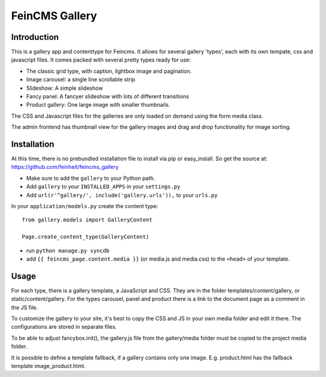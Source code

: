 ===============
FeinCMS Gallery
===============

Introduction
------------
This is a gallery app and contenttype for Feincms. It allows for several gallery 'types', each with its own
tempate, css and javascript files. It comes packed with several pretty types ready for use:

* The classic grid type, with caption, lightbox image and pagination.
* Image carousel: a single line scrollable strip
* Slideshow: A simple slideshow
* Fancy panel: A fancyer slideshow with lots of different transitions
* Product gallery: One large image with smaller thumbnails. 

The CSS and Javascript files for the galleries are only loaded on demand using the form media class.

The admin frontend has thumbnail view for the gallery images and drag and drop functionality for image sorting.


Installation
------------

At this time, there is no prebundled installation file to install via pip or easy_install. So get
the source at: https://github.com/feinheit/feincms_gallery

* Make sure to add the ``gallery`` to your Python path.
* Add ``gallery`` to your ``INSTALLED_APPS`` in your ``settings.py``
* Add ``url(r'^gallery/', include('gallery.urls')),`` to your ``urls.py``

In your ``application/models.py`` create the content type::

    from gallery.models import GalleryContent

    Page.create_content_type(GalleryContent)


* run ``python manage.py syncdb``

* add ``{{ feincms_page.content.media }}`` (or media.js and media.css) to the ``<head>`` of your template.


Usage
-----

For each type, there is a gallery template, a JavaScript and CSS. They are in the folder templates/content/gallery, or static/content/gallery.
For the types carousel, panel and product there is a link to the document page as a comment in the JS file.

To customize the gallery to your site, it's best to copy the CSS and JS in your own media folder and edit it there. The configurations are stored in separate files.

To be able to adjust fancybox.init(), the gallery.js file from the gallery/media folder must be copied to the project media folder.

It is possible to define a template fallback, if a gallery contains only one image. E.g. product.html has the fallback template image_product.html.
